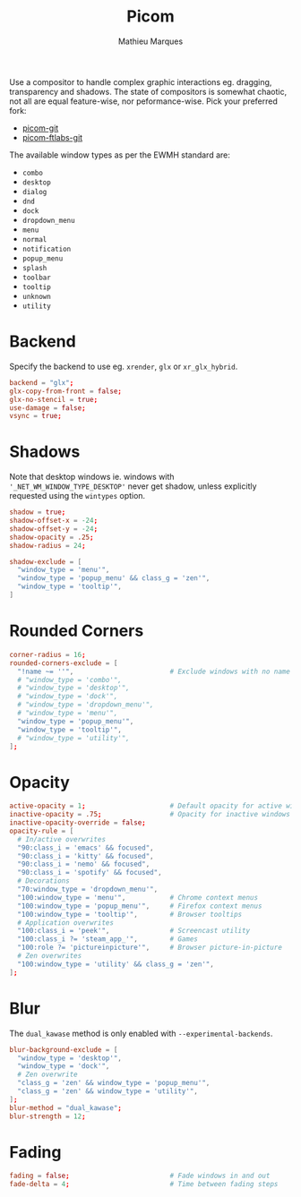 #+TITLE: Picom
#+AUTHOR: Mathieu Marques
#+PROPERTY: header-args :mkdirp yes
#+PROPERTY: header-args:conf :tangle ~/.config/picom/picom.conf

Use a compositor to handle complex graphic interactions eg. dragging,
transparency and shadows. The state of compositors is somewhat chaotic, not all
are equal feature-wise, nor peformance-wise. Pick your preferred fork:

- [[https://github.com/yshui/picom][picom-git]]
- [[https://github.com/FT-Labs/picom][picom-ftlabs-git]]

The available window types as per the EWMH standard are:

- =combo=
- =desktop=
- =dialog=
- =dnd=
- =dock=
- =dropdown_menu=
- =menu=
- =normal=
- =notification=
- =popup_menu=
- =splash=
- =toolbar=
- =tooltip=
- =unknown=
- =utility=

* Backend

Specify the backend to use eg. =xrender=, =glx= or =xr_glx_hybrid=.

#+BEGIN_SRC conf
backend = "glx";
glx-copy-from-front = false;
glx-no-stencil = true;
use-damage = false;
vsync = true;
#+END_SRC

* Shadows

Note that desktop windows ie. windows with ='_NET_WM_WINDOW_TYPE_DESKTOP'= never
get shadow, unless explicitly requested using the =wintypes= option.

#+BEGIN_SRC conf
shadow = true;
shadow-offset-x = -24;
shadow-offset-y = -24;
shadow-opacity = .25;
shadow-radius = 24;
#+END_SRC

#+BEGIN_SRC conf
shadow-exclude = [
  "window_type = 'menu'",
  "window_type = 'popup_menu' && class_g = 'zen'",
  "window_type = 'tooltip'",
]
#+END_SRC

* Rounded Corners

#+BEGIN_SRC conf
corner-radius = 16;
rounded-corners-exclude = [
  "!name ~= ''",                        # Exclude windows with no name ie. bars
  # "window_type = 'combo'",
  # "window_type = 'desktop'",
  # "window_type = 'dock'",
  # "window_type = 'dropdown_menu'",
  # "window_type = 'menu'",
  "window_type = 'popup_menu'",
  "window_type = 'tooltip'",
  # "window_type = 'utility'",
];
#+END_SRC

* Opacity

#+BEGIN_SRC conf
active-opacity = 1;                     # Default opacity for active windows
inactive-opacity = .75;                 # Opacity for inactive windows
inactive-opacity-override = false;
opacity-rule = [
  # In/active overwrites
  "90:class_i = 'emacs' && focused",
  "90:class_i = 'kitty' && focused",
  "90:class_i = 'nemo' && focused",
  "90:class_i = 'spotify' && focused",
  # Decorations
  "70:window_type = 'dropdown_menu'",
  "100:window_type = 'menu'",           # Chrome context menus
  "100:window_type = 'popup_menu'",     # Firefox context menus
  "100:window_type = 'tooltip'",        # Browser tooltips
  # Application overwrites
  "100:class_i = 'peek'",               # Screencast utility
  "100:class_i ?= 'steam_app_'",        # Games
  "100:role ?= 'pictureinpicture'",     # Browser picture-in-picture
  # Zen overwrites
  "100:window_type = 'utility' && class_g = 'zen'",
];
#+END_SRC

* Blur

The =dual_kawase= method is only enabled with =--experimental-backends=.

#+BEGIN_SRC conf
blur-background-exclude = [
  "window_type = 'desktop'",
  "window_type = 'dock'",
  # Zen overwrite
  "class_g = 'zen' && window_type = 'popup_menu'",
  "class_g = 'zen' && window_type = 'utility'",
];
blur-method = "dual_kawase";
blur-strength = 12;
#+END_SRC

* Fading

#+BEGIN_SRC conf
fading = false;                         # Fade windows in and out
fade-delta = 4;                         # Time between fading steps
#+END_SRC

* COMMENT Animations

#+BEGIN_SRC conf
animations = true;
animation-for-open-window = "zoom";
animation-stiffness-in-tag = 500;
wintypes: { notification = { animation = "squeeze"; } }
#+END_SRC

* COMMENT Local Variables

# Local Variables:
# after-save-hook: (org-babel-tangle t)
# End:
